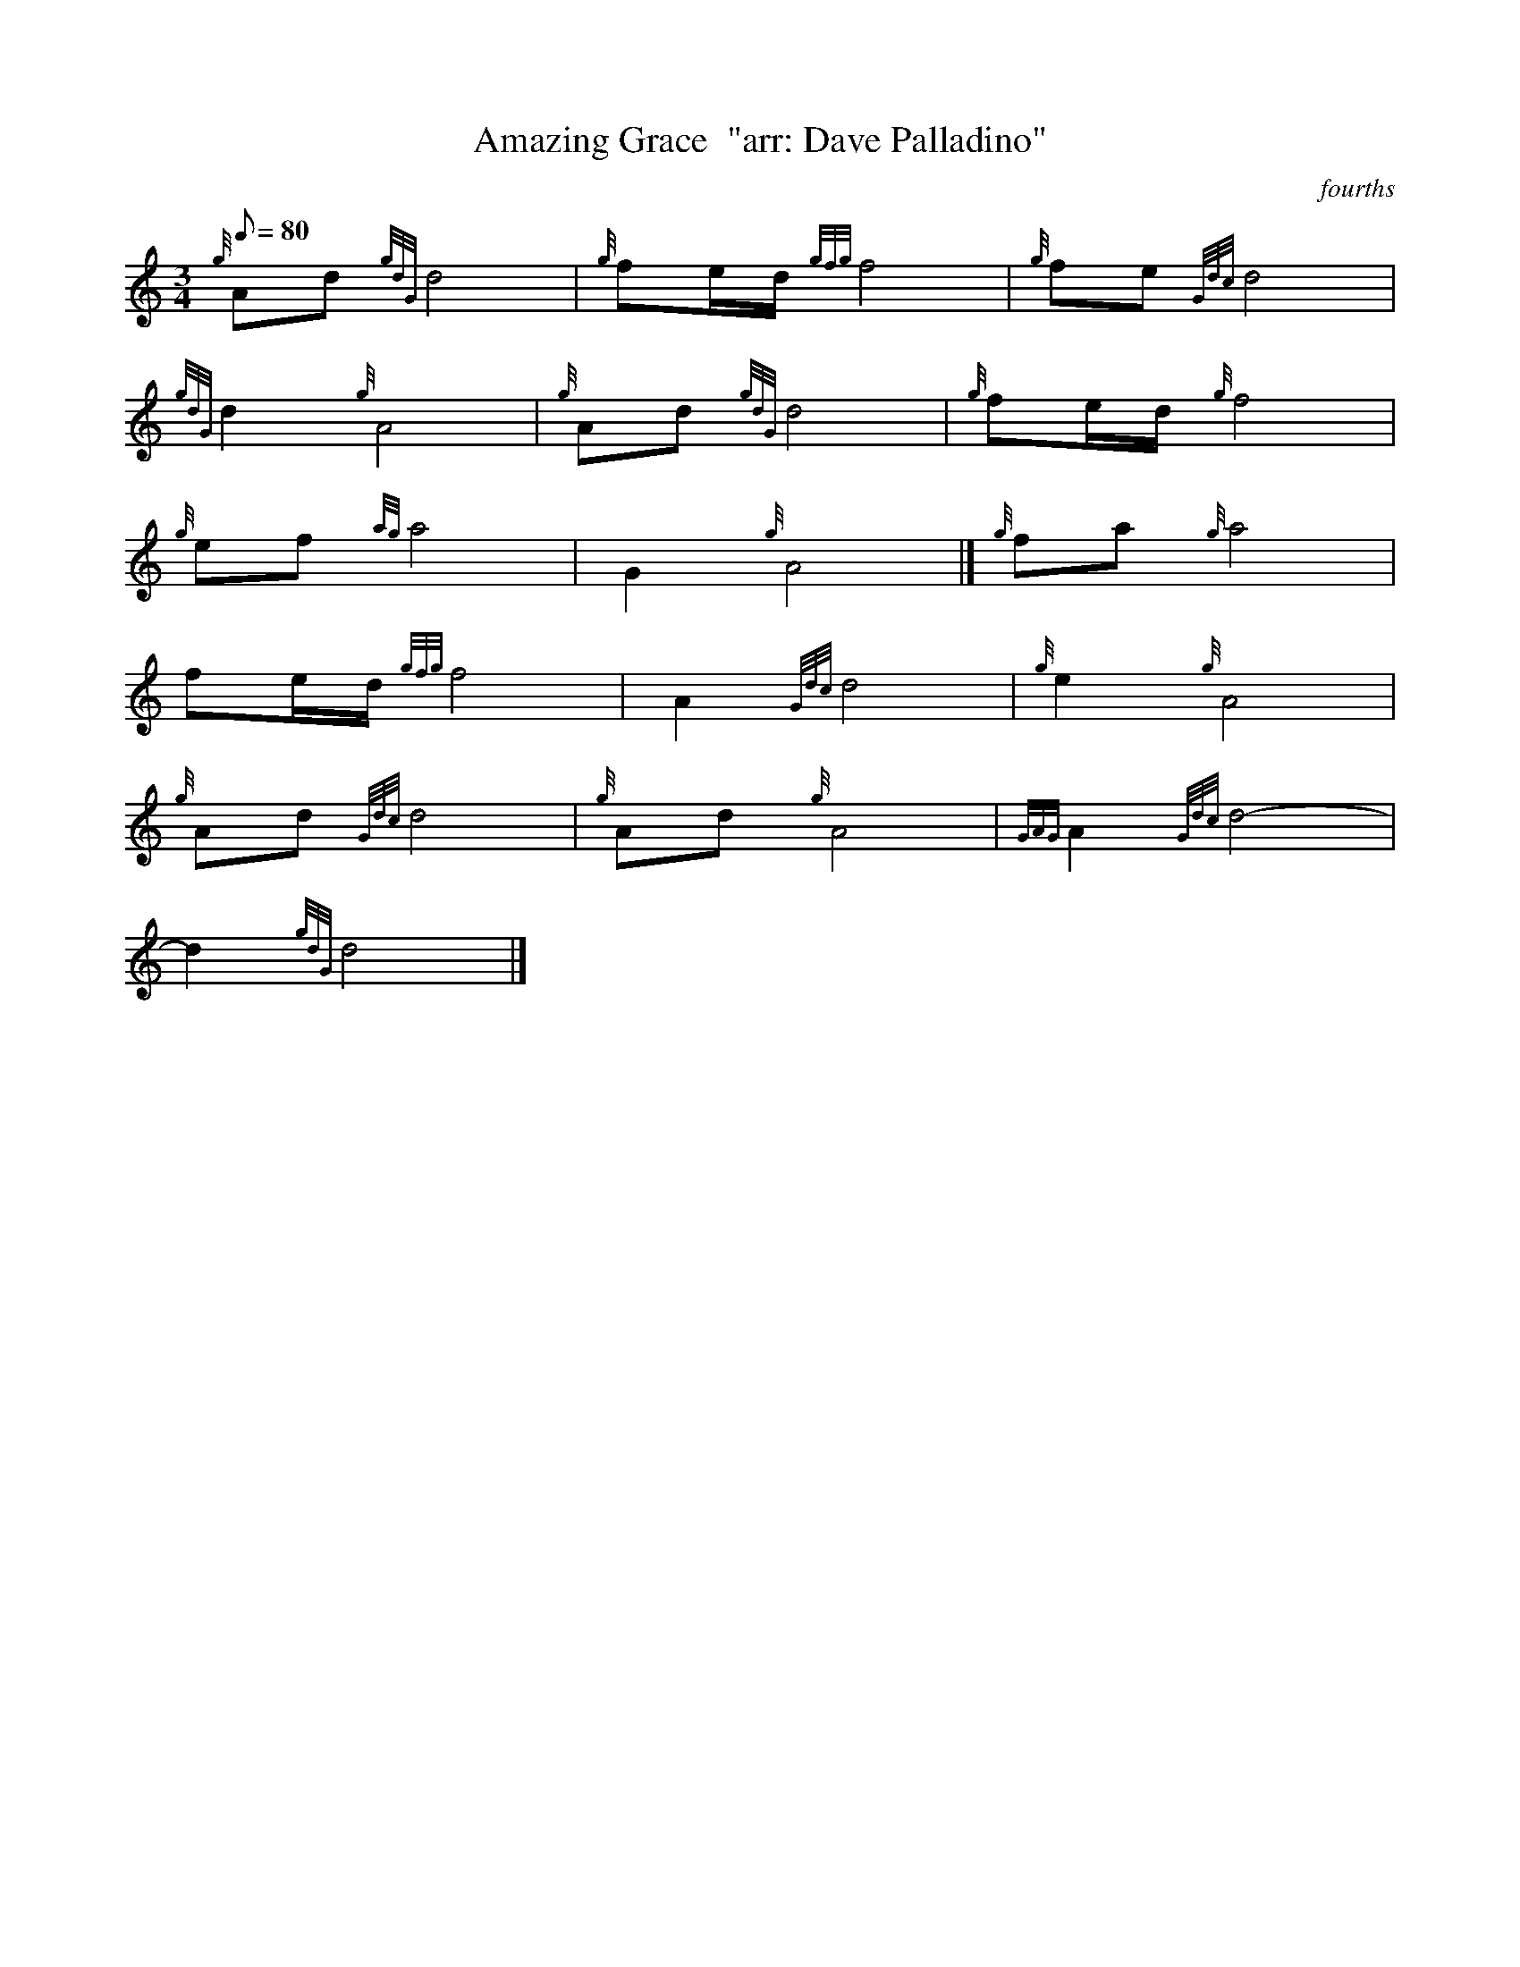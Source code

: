 X: 1
T:Amazing Grace  "arr: Dave Palladino"
M:3/4
L:1/8
Q:80
C:fourths
S:Hymn
K:HP
{g}Ad{gdG}d4|
{g}fe/2d/2{gfg}f4|
{g}fe{Gdc}d4|  !
{gdG}d2{g}A4|
{g}Ad{gdG}d4|
{g}fe/2d/2{g}f4|  !
{g}ef{ag}a4|
G2{g}A4|]
{g}fa{g}a4|  !
fe/2d/2{gfg}f4|
A2{Gdc}d4|
{g}e2{g}A4|  !
{g}Ad{Gdc}d4|
{g}Ad{g}A4|
{GAG}A2{Gdc}d4|  !
-d2{gdG}d4|]
